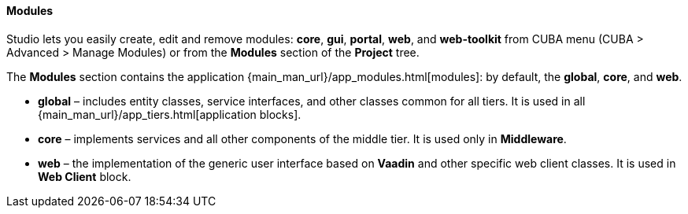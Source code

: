:sourcesdir: ../../../../../source

[[modules]]
==== Modules

Studio lets you easily create, edit and remove modules: *core*, *gui*, *portal*, *web*, and *web-toolkit* from CUBA menu (CUBA > Advanced > Manage Modules) or from the *Modules* section of the *Project* tree.

The *Modules* section contains the application {main_man_url}/app_modules.html[modules]: by default, the *global*, *core*, and *web*.

* *global* – includes entity classes, service interfaces, and other classes common for all tiers. It is used in all {main_man_url}/app_tiers.html[application blocks].
* *core* – implements services and all other components of the middle tier. It is used only in *Middleware*.
* *web* – the implementation of the generic user interface based on *Vaadin* and other specific web client classes. It is used in *Web Client* block.